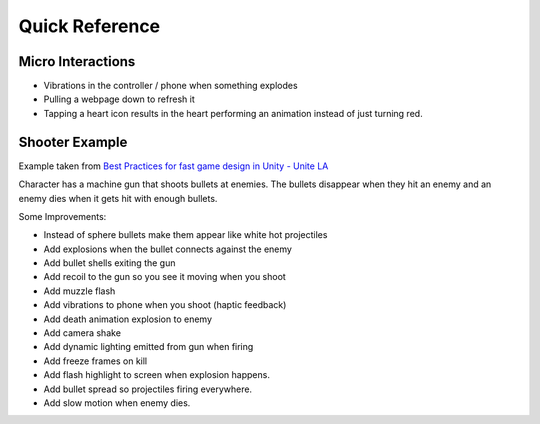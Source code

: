 ###############
Quick Reference
###############

Micro Interactions
##################

*   Vibrations in the controller / phone when something explodes
*   Pulling a webpage down to refresh it
*   Tapping a heart icon results in the heart performing an animation instead of just turning red.

Shooter Example
###############

Example taken from `Best Practices for fast game design in Unity - Unite LA <https://youtu.be/NU29QKag8a0?t=1843>`_

Character has a machine gun that shoots bullets at enemies. The bullets disappear when they hit an enemy
and an enemy dies when it gets hit with enough bullets.

Some Improvements:

*   Instead of sphere bullets make them appear like white hot projectiles
*   Add explosions when the bullet connects against the enemy
*   Add bullet shells exiting the gun
*   Add recoil to the gun so you see it moving when you shoot
*   Add muzzle flash
*   Add vibrations to phone when you shoot (haptic feedback)
*   Add death animation explosion to enemy
*   Add camera shake
*   Add dynamic lighting emitted from gun when firing
*   Add freeze frames on kill
*   Add flash highlight to screen when explosion happens.
*   Add bullet spread so projectiles firing everywhere.
*   Add slow motion when enemy dies.
